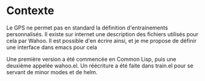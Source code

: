 * Contexte
Le GPS ne permet pas en standard la définition d'entrainements personnalisés.
Il existe sur internet une description des fichiers utilisés pour cela par Wahoo.
Il est possible d'en écrire ainsi, et je me propose de définir une interface dans emacs pour cela

Une première version a été commencée en Common Lisp, puis une deuxième appelée
wahoo.el. Un réécriture a été faite dans train.el pour se servant de minor modes et de helm.
